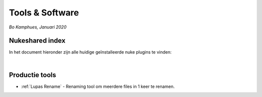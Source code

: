 Tools & Software
================
*Bo Kamphues, Januari 2020*

Nukeshared index
----------------
In het document hieronder zijn alle huidige geïnstalleerde
nuke plugins te vinden:

.. raw:: html

    <iframe width="100%" height="650px" src="https://docs.google.com/spreadsheets/d/e/2PACX-1vSAkoOyxH_VuWFgUZTMuYBbokVK3wtwvuTAzAdwBA_zwn4qBYZQ1-c7pF4-_CCcOU4TRDfBttXqekoa/pubhtml?gid=680581932&amp;single=true&amp;widget=true&amp;headers=false"></iframe>

|

Productie tools
---------------

* :ref:`Lupas Rename` - Renaming tool om meerdere files in 1 keer te renamen.


.. _`Lupas Rename`: http://rename.lupasfreeware.org/zips/setupEN.exe
